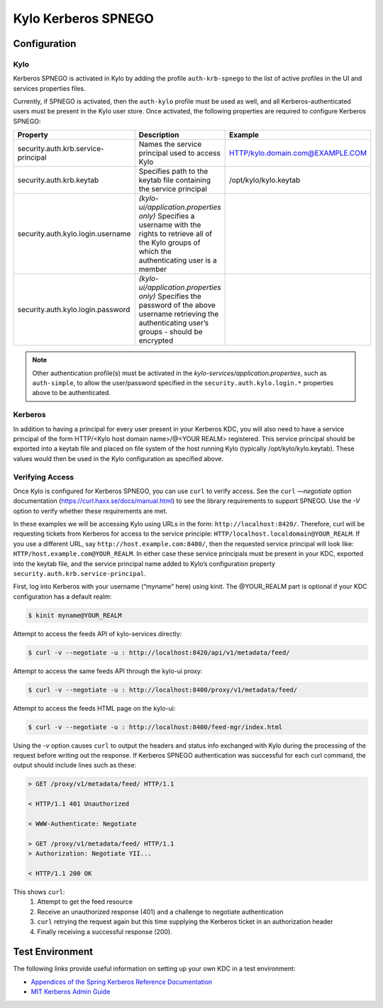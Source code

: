 Kylo Kerberos SPNEGO
====================

Configuration
-------------

Kylo
~~~~

Kerberos SPNEGO is activated in Kylo by adding the profile
``auth-krb-spnego`` to the list of active profiles in the UI and services
properties files.

Currently, if SPNEGO is activated, then the ``auth-kylo`` profile must be
used as well, and all Kerberos-authenticated users must be present in the Kylo user store.
Once activated, the following properties are required to configure Kerberos SPNEGO:

+--------------------------------------+----------------------------------------------------------------------------------------------------------------------------------------------------------------+----------------------------------+
| **Property**                         | **Description**                                                                                                                                                | **Example**                      |
+======================================+=====================================================================================================================+==========================================+=================+================+
| security.auth.krb.service-principal  | Names the service principal used to access Kylo                                                                                                                | HTTP/kylo.domain.com@EXAMPLE.COM |
+--------------------------------------+----------------------------------------------------------------------------------------------------------------------------------------------------------------+----------------------------------+
| security.auth.krb.keytab             | Specifies path to the keytab file containing the service principal                                                                                             | /opt/kylo/kylo.keytab            |
+--------------------------------------+----------------------------------------------------------------------------------------------------------------------------------------------------------------+----------------------------------+
| security.auth.kylo.login.username    | `(kylo-ui/application.properties only)`  Specifies a username with the rights to retrieve all of the Kylo groups of which the authenticating user is a member  |                                  |
+--------------------------------------+----------------------------------------------------------------------------------------------------------------------------------------------------------------+----------------------------------+
| security.auth.kylo.login.password    | `(kylo-ui/application.properties only)`  Specifies the password of the above username retrieving the authenticating user’s groups - should be encrypted        |                                  |
+--------------------------------------+----------------------------------------------------------------------------------------------------------------------------------------------------------------+----------------------------------+

.. note:: Other authentication profile(s) must be activated in the `kylo-services/application.properties`, such as ``auth-simple``, to allow the user/password specified in the ``security.auth.kylo.login.*`` properties above to be authenticated.

Kerberos
~~~~~~~~

In addition to having a principal for every user present in your
Kerberos KDC, you will also need to have a service principal of the form
HTTP/<Kylo host domain name>/@<YOUR REALM> registered. This
service principal should be exported into a keytab file and placed on
file system of the host running Kylo (typically /opt/kylo/kylo.keytab).
These values would then be used in the Kylo configuration as specified
above.

Verifying Access
~~~~~~~~~~~~~~~~

Once Kylo is configured for Kerberos SPNEGO, you can use ``curl`` to verify
access. See the ``curl`` `—negotiate` option documentation (https://curl.haxx.se/docs/manual.html) to see the library
requirements to support SPNEGO. Use the `-V` option to verify whether
these requirements are met.

In these examples we will be accessing Kylo using URLs in the form:
``http://localhost:8420/``. Therefore, curl will
be requesting tickets from Kerberos for access to the service principle:
``HTTP/localhost.localdomain@YOUR_REALM``. If you use a different URL, say
``http://host.example.com:8400/``, then the requested service principal will
look like: ``HTTP/host.example.com@YOUR_REALM``. In either case these
service principals must be present in your KDC, exported into the keytab
file, and the service principal name added to Kylo’s configuration
property ``security.auth.krb.service-principal``.

First, log into Kerberos with your username (“myname” here) using kinit. The
@YOUR_REALM part is optional if your KDC configuration has a default
realm:

.. code-block:: shell

    $ kinit myname@YOUR_REALM

Attempt to access the feeds API of kylo-services directly:

.. code-block:: shell

    $ curl -v --negotiate -u : http://localhost:8420/api/v1/metadata/feed/

Attempt to access the same feeds API through the kylo-ui proxy:

.. code-block:: shell

    $ curl -v --negotiate -u : http://localhost:8400/proxy/v1/metadata/feed/

Attempt to access the feeds HTML page on the kylo-ui:

.. code-block:: shell

    $ curl -v --negotiate -u : http://localhost:8400/feed-mgr/index.html

Using the `-v` option causes ``curl`` to output the headers and status info
exchanged with Kylo during the processing of the request before writing
out the response. If Kerberos SPNEGO authentication was
successful for each curl command, the output should include lines such
as these:

.. code-block:: shell

    > GET /proxy/v1/metadata/feed/ HTTP/1.1

    < HTTP/1.1 401 Unauthorized

    < WWW-Authenticate: Negotiate

    > GET /proxy/v1/metadata/feed/ HTTP/1.1
    > Authorization: Negotiate YII...

    < HTTP/1.1 200 OK

..

This shows ``curl``:
    1. Attempt to get the feed resource
    #. Receive an unauthorized response (401) and a challenge to negotiate authentication
    #. ``curl`` retrying the request again but this time supplying the Kerberos ticket in an authorization header
    #. Finally receiving a successful response (200).

Test Environment
----------------

The following links provide useful information on setting up your own
KDC in a test environment:

-  `Appendices of the Spring Kerberos Reference
   Documentation <http://docs.spring.io/spring-security-kerberos/docs/1.0.1.RELEASE/reference/htmlsingle/#setup-kerberos-environments>`__

-  `MIT Kerberos Admin
   Guide <http://web.mit.edu/kerberos/krb5-current/doc/admin/index.html>`__
